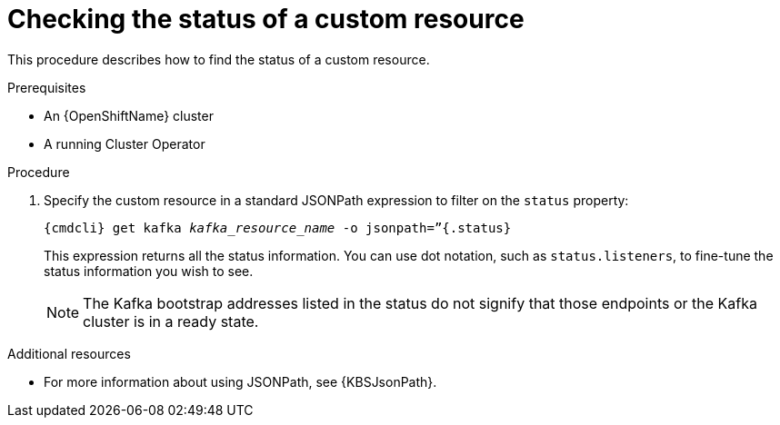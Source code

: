 // Module included in the following assemblies:
//
// master.adoc

[id='proc-accessing-resource-status-{context}']
= Checking the status of a custom resource

This procedure describes how to find the status of a custom resource.

.Prerequisites

* An {OpenShiftName} cluster
* A running Cluster Operator

.Procedure

. Specify the custom resource in a standard JSONPath expression to filter on the `status` property:
+
[source,shell,subs="+quotes,attributes"]
----
{cmdcli} get kafka _kafka_resource_name_ -o jsonpath=”{.status}
----
+
This expression returns all the status information. You can use dot notation, such as `status.listeners`, to fine-tune the status information you wish to see.
+
NOTE: The Kafka bootstrap addresses listed in the status do not signify that those endpoints or the Kafka cluster is in a ready state.

.Additional resources
* For more information about using JSONPath, see {KBSJsonPath}.

